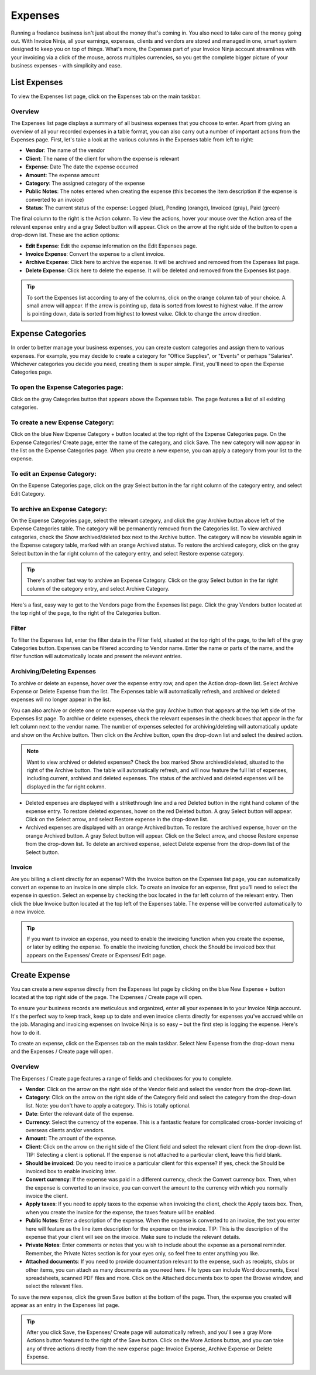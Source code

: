 Expenses
========

Running a freelance business isn't just about the money that's coming in. You also need to take care of the money going out. With Invoice Ninja, all your earnings, expenses, clients and vendors are stored and managed in one, smart system designed to keep you on top of things. What's more, the Expenses part of your Invoice Ninja account streamlines with your invoicing via a click of the mouse, across multiples currencies, so you get the complete bigger picture of your business expenses - with simplicity and ease.

List Expenses
"""""""""""""

To view the Expenses list page, click on the Expenses tab on the main taskbar.

Overview
^^^^^^^^

The Expenses list page displays a summary of all business expenses that you choose to enter. Apart from giving an overview of all your recorded expenses in a table format, you can also carry out a number of important actions from the Expenses page. First, let's take a look at the various columns in the Expenses table from left to right:

- **Vendor**: The name of the vendor
- **Client**: The name of the client for whom the expense is relevant
- **Expense**: Date The date the expense occurred
- **Amount**: The expense amount
- **Category**: The assigned category of the expense
- **Public Notes**: The notes entered when creating the expense (this becomes the item description if the expense is converted to an invoice)
- **Status**: The current status of the expense: Logged (blue), Pending (orange), Invoiced (gray), Paid (green)

The final column to the right is the Action column. To view the actions, hover your mouse over the Action area of the relevant expense entry and a gray Select button will appear. Click on the arrow at the right side of the button to open a drop-down list. These are the action options:

- **Edit Expense**: Edit the expense information on the Edit Expenses page.
- **Invoice Expense**: Convert the expense to a client invoice.
- **Archive Expense**: Click here to archive the expense. It will be archived and removed from the Expenses list page.
- **Delete Expense**: Click here to delete the expense. It will be deleted and removed from the Expenses list page.

.. TIP:: To sort the Expenses list according to any of the columns, click on the orange column tab of your choice. A small arrow will appear. If the arrow is pointing up, data is sorted from lowest to highest value. If the arrow is pointing down, data is sorted from highest to lowest value. Click to change the arrow direction.

Expense Categories
""""""""""""""""""

In order to better manage your business expenses, you can create custom categories and assign them to various expenses. For example, you may decide to create a category for "Office Supplies", or "Events" or perhaps "Salaries". Whichever categories you decide you need, creating them is super simple. First, you'll need to open the Expense Categories page.

To open the Expense Categories page:
^^^^^^^^^^^^^^^^^^^^^^^^^^^^^^^^^^^^

Click on the gray Categories button that appears above the Expenses table. The page features a list of all existing categories.

To create a new Expense Category:
^^^^^^^^^^^^^^^^^^^^^^^^^^^^^^^^^

Click on the blue New Expense Category + button located at the top right of the Expense Categories page. On the Expense Categories/ Create page, enter the name of the category, and click Save. The new category will now appear in the list on the Expense Categories page. When you create a new expense, you can apply a category from your list to the expense.

To edit an Expense Category:
^^^^^^^^^^^^^^^^^^^^^^^^^^^^

On the Expense Categories page, click on the gray Select button in the far right column of the category entry, and select Edit Category.

To archive an Expense Category:
^^^^^^^^^^^^^^^^^^^^^^^^^^^^^^^

On the Expense Categories page, select the relevant category, and click the gray Archive button above left of the Expense Categories table. The category will be permanently removed from the Categories list. To view archived categories, check the Show archived/deleted box next to the Archive button. The category will now be viewable again in the Expense category table, marked with an orange Archived status. To restore the archived category, click on the gray Select button in the far right column of the category entry, and select Restore expense category.

.. TIP:: There's another fast way to archive an Expense Category. Click on the gray Select button in the far right column of the category entry, and select Archive Category.

Here's a fast, easy way to get to the Vendors page from the Expenses list page. Click the gray Vendors button located at the top right of the page, to the right of the Categories button.

Filter
^^^^^^

To filter the Expenses list, enter the filter data in the Filter field, situated at the top right of the page, to the left of the gray Categories button. Expenses can be filtered according to Vendor name.  Enter the name or parts of the name, and the filter function will automatically locate and present the relevant entries.

Archiving/Deleting Expenses
^^^^^^^^^^^^^^^^^^^^^^^^^^^^

To archive or delete an expense, hover over the expense entry row, and open the Action drop-down list. Select Archive Expense or Delete Expense from the list. The Expenses table will automatically refresh, and archived or deleted expenses will no longer appear in the list.

You can also archive or delete one or more expense via the gray Archive button that appears at the top left side of the Expenses list page. To archive or delete expenses, check the relevant expenses in the check boxes that appear in the far left column next to the vendor name. The number of expenses selected for archiving/deleting will automatically update and show on the Archive button. Then click on the Archive button, open the drop-down list and select the desired action.

.. NOTE:: Want to view archived or deleted expenses? Check the box marked Show archived/deleted, situated to the right of the Archive button. The table will automatically refresh, and will now feature the full list of expenses, including current, archived and deleted expenses. The status of the archived and deleted expenses will be displayed in the far right column.

- Deleted expenses are displayed with a strikethrough line and a red Deleted button in the right hand column of the expense entry. To restore deleted expenses, hover on the red Deleted button. A gray Select button will appear. Click on the Select arrow, and select Restore expense in the drop-down list.
- Archived expenses are displayed with an orange Archived button. To restore the archived expense, hover on the orange Archived button. A gray Select button will appear. Click on the Select arrow, and choose Restore expense from the drop-down list. To delete an archived expense, select Delete expense from the drop-down list of the Select button.

Invoice
^^^^^^^

Are you billing a client directly for an expense? With the Invoice button on the Expenses list page, you can automatically convert an expense to an invoice in one simple click. To create an invoice for an expense, first you'll need to select the expense in question. Select an expense by checking the box located in the far left column of the relevant entry. Then click the blue Invoice button located at the top left of the Expenses table. The expense will be converted automatically to a new invoice.

.. TIP:: If you want to invoice an expense, you need to enable the invoicing function when you create the expense, or later by editing the expense. To enable the invoicing function, check the Should be invoiced box that appears on the Expenses/ Create or Expenses/ Edit page.

Create Expense
""""""""""""""

You can create a new expense directly from the Expenses list page by clicking on the blue New Expense + button located at the top right side of the page. The Expenses / Create page will open.

To ensure your business records are meticulous and organized, enter all your expenses in to your Invoice Ninja account. It's the perfect way to keep track, keep up to date and even invoice clients directly for expenses you've accrued while on the job. Managing and invoicing expenses on Invoice Ninja is so easy – but the first step is logging the expense. Here's how to do it.

To create an expense, click on the Expenses tab on the main taskbar. Select New Expense from the drop-down menu and the Expenses / Create page will open.

Overview
^^^^^^^^

The Expenses / Create page features a range of fields and checkboxes for you to complete.

- **Vendor**: Click on the arrow on the right side of the Vendor field and select the vendor from the drop-down list.
- **Category**: Click on the arrow on the right side of the Category field and select the category from the drop-down list. Note: you don't have to apply a category. This is totally optional.
- **Date**: Enter the relevant date of the expense.
- **Currency**: Select the currency of the expense. This is a fantastic feature for complicated cross-border invoicing of overseas clients and/or vendors.
- **Amount**: The amount of the expense.
- **Client**: Click on the arrow on the right side of the Client field and select the relevant client from the drop-down list. TIP: Selecting a client is optional. If the expense is not attached to a particular client, leave this field blank.
- **Should be invoiced**: Do you need to invoice a particular client for this expense? If yes, check the Should be invoiced box to enable invoicing later.
- **Convert currency**: If the expense was paid in a different currency, check the Convert currency box. Then, when the expense is converted to an invoice, you can convert the amount to the currency with which you normally invoice the client.
- **Apply taxes**: If you need to apply taxes to the expense when invoicing the client, check the Apply taxes box. Then, when you create the invoice for the expense, the taxes feature will be enabled.
- **Public Notes**: Enter a description of the expense. When the expense is converted to an invoice, the text you enter here will feature as the line item description for the expense on the invoice. TIP: This is the description of the expense that your client will see on the invoice. Make sure to include the relevant details.
- **Private Notes**: Enter comments or notes that you wish to include about the expense as a personal reminder. Remember, the Private Notes section is for your eyes only, so feel free to enter anything you like.
- **Attached documents**: If you need to provide documentation relevant to the expense, such as receipts, stubs or other items, you can attach as many documents as you need here. File types can include Word documents, Excel spreadsheets, scanned PDF files and more. Click on the Attached documents box to open the Browse window, and select the relevant files.

To save the new expense, click the green Save button at the bottom of the page. Then, the expense you created will appear as an entry in the Expenses list page.

.. TIP:: After you click Save, the Expenses/ Create page will automatically refresh, and you'll see a gray More Actions button featured to the right of the Save button. Click on the More Actions button, and you can take any of three actions directly from the new expense page: Invoice Expense, Archive Expense or Delete Expense.
